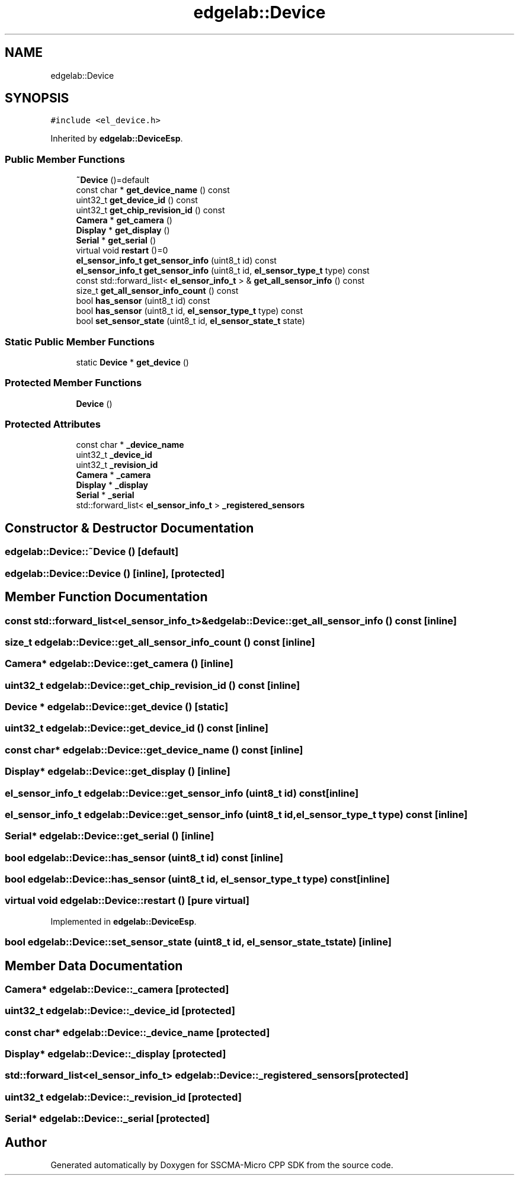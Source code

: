 .TH "edgelab::Device" 3 "Sun Sep 17 2023" "Version v2023.09.15" "SSCMA-Micro CPP SDK" \" -*- nroff -*-
.ad l
.nh
.SH NAME
edgelab::Device
.SH SYNOPSIS
.br
.PP
.PP
\fC#include <el_device\&.h>\fP
.PP
Inherited by \fBedgelab::DeviceEsp\fP\&.
.SS "Public Member Functions"

.in +1c
.ti -1c
.RI "\fB~Device\fP ()=default"
.br
.ti -1c
.RI "const char * \fBget_device_name\fP () const"
.br
.ti -1c
.RI "uint32_t \fBget_device_id\fP () const"
.br
.ti -1c
.RI "uint32_t \fBget_chip_revision_id\fP () const"
.br
.ti -1c
.RI "\fBCamera\fP * \fBget_camera\fP ()"
.br
.ti -1c
.RI "\fBDisplay\fP * \fBget_display\fP ()"
.br
.ti -1c
.RI "\fBSerial\fP * \fBget_serial\fP ()"
.br
.ti -1c
.RI "virtual void \fBrestart\fP ()=0"
.br
.ti -1c
.RI "\fBel_sensor_info_t\fP \fBget_sensor_info\fP (uint8_t id) const"
.br
.ti -1c
.RI "\fBel_sensor_info_t\fP \fBget_sensor_info\fP (uint8_t id, \fBel_sensor_type_t\fP type) const"
.br
.ti -1c
.RI "const std::forward_list< \fBel_sensor_info_t\fP > & \fBget_all_sensor_info\fP () const"
.br
.ti -1c
.RI "size_t \fBget_all_sensor_info_count\fP () const"
.br
.ti -1c
.RI "bool \fBhas_sensor\fP (uint8_t id) const"
.br
.ti -1c
.RI "bool \fBhas_sensor\fP (uint8_t id, \fBel_sensor_type_t\fP type) const"
.br
.ti -1c
.RI "bool \fBset_sensor_state\fP (uint8_t id, \fBel_sensor_state_t\fP state)"
.br
.in -1c
.SS "Static Public Member Functions"

.in +1c
.ti -1c
.RI "static \fBDevice\fP * \fBget_device\fP ()"
.br
.in -1c
.SS "Protected Member Functions"

.in +1c
.ti -1c
.RI "\fBDevice\fP ()"
.br
.in -1c
.SS "Protected Attributes"

.in +1c
.ti -1c
.RI "const char * \fB_device_name\fP"
.br
.ti -1c
.RI "uint32_t \fB_device_id\fP"
.br
.ti -1c
.RI "uint32_t \fB_revision_id\fP"
.br
.ti -1c
.RI "\fBCamera\fP * \fB_camera\fP"
.br
.ti -1c
.RI "\fBDisplay\fP * \fB_display\fP"
.br
.ti -1c
.RI "\fBSerial\fP * \fB_serial\fP"
.br
.ti -1c
.RI "std::forward_list< \fBel_sensor_info_t\fP > \fB_registered_sensors\fP"
.br
.in -1c
.SH "Constructor & Destructor Documentation"
.PP 
.SS "edgelab::Device::~Device ()\fC [default]\fP"

.SS "edgelab::Device::Device ()\fC [inline]\fP, \fC [protected]\fP"

.SH "Member Function Documentation"
.PP 
.SS "const std::forward_list<\fBel_sensor_info_t\fP>& edgelab::Device::get_all_sensor_info () const\fC [inline]\fP"

.SS "size_t edgelab::Device::get_all_sensor_info_count () const\fC [inline]\fP"

.SS "\fBCamera\fP* edgelab::Device::get_camera ()\fC [inline]\fP"

.SS "uint32_t edgelab::Device::get_chip_revision_id () const\fC [inline]\fP"

.SS "\fBDevice\fP * edgelab::Device::get_device ()\fC [static]\fP"

.SS "uint32_t edgelab::Device::get_device_id () const\fC [inline]\fP"

.SS "const char* edgelab::Device::get_device_name () const\fC [inline]\fP"

.SS "\fBDisplay\fP* edgelab::Device::get_display ()\fC [inline]\fP"

.SS "\fBel_sensor_info_t\fP edgelab::Device::get_sensor_info (uint8_t id) const\fC [inline]\fP"

.SS "\fBel_sensor_info_t\fP edgelab::Device::get_sensor_info (uint8_t id, \fBel_sensor_type_t\fP type) const\fC [inline]\fP"

.SS "\fBSerial\fP* edgelab::Device::get_serial ()\fC [inline]\fP"

.SS "bool edgelab::Device::has_sensor (uint8_t id) const\fC [inline]\fP"

.SS "bool edgelab::Device::has_sensor (uint8_t id, \fBel_sensor_type_t\fP type) const\fC [inline]\fP"

.SS "virtual void edgelab::Device::restart ()\fC [pure virtual]\fP"

.PP
Implemented in \fBedgelab::DeviceEsp\fP\&.
.SS "bool edgelab::Device::set_sensor_state (uint8_t id, \fBel_sensor_state_t\fP state)\fC [inline]\fP"

.SH "Member Data Documentation"
.PP 
.SS "\fBCamera\fP* edgelab::Device::_camera\fC [protected]\fP"

.SS "uint32_t edgelab::Device::_device_id\fC [protected]\fP"

.SS "const char* edgelab::Device::_device_name\fC [protected]\fP"

.SS "\fBDisplay\fP* edgelab::Device::_display\fC [protected]\fP"

.SS "std::forward_list<\fBel_sensor_info_t\fP> edgelab::Device::_registered_sensors\fC [protected]\fP"

.SS "uint32_t edgelab::Device::_revision_id\fC [protected]\fP"

.SS "\fBSerial\fP* edgelab::Device::_serial\fC [protected]\fP"


.SH "Author"
.PP 
Generated automatically by Doxygen for SSCMA-Micro CPP SDK from the source code\&.
